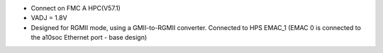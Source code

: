 - Connect on FMC A HPC(V57.1)
- VADJ = 1.8V
- Designed for RGMII mode, using a GMII-to-RGMII converter. Connected to HPS EMAC_1 (EMAC 0 is connected to the a10soc Ethernet port - base design)

